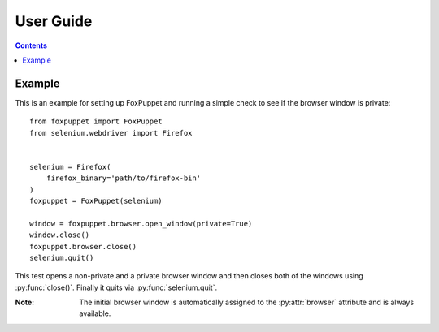 User Guide
==========

.. contents:: :depth: 3

Example
-------

This is an example for setting up FoxPuppet and running a simple check to see if the browser window is private::

    from foxpuppet import FoxPuppet
    from selenium.webdriver import Firefox


    selenium = Firefox(
        firefox_binary='path/to/firefox-bin'
    )
    foxpuppet = FoxPuppet(selenium)

    window = foxpuppet.browser.open_window(private=True)
    window.close()
    foxpuppet.browser.close()
    selenium.quit()

This test opens a non-private and a private browser window and then closes both of the windows using :py:func:`close()`.
Finally it quits via :py:func:`selenium.quit`.

:Note: The initial browser window is automatically assigned to the :py:attr:`browser` attribute and is always available.
